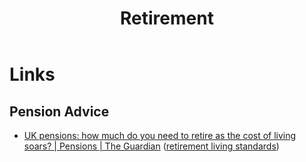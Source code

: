 :PROPERTIES:
:ID:       a7d4eb40-0983-4cdc-a526-27493ee9125e
:mtime:    20230415125252
:ctime:    20230415125252
:END:
#+TITLE: Retirement
#+FILETAGS: :personal:retirement:

* Links

** Pension Advice

+ [[https://www.theguardian.com/money/2023/apr/15/uk-pensions-how-much-retire-cost-of-living-inflation-income][UK pensions: how much do you need to retire as the cost of living soars? | Pensions | The Guardian]] ([[https://www.retirementlivingstandards.org.uk/developing_rls_research_report.pdf][retirement living standards]])
